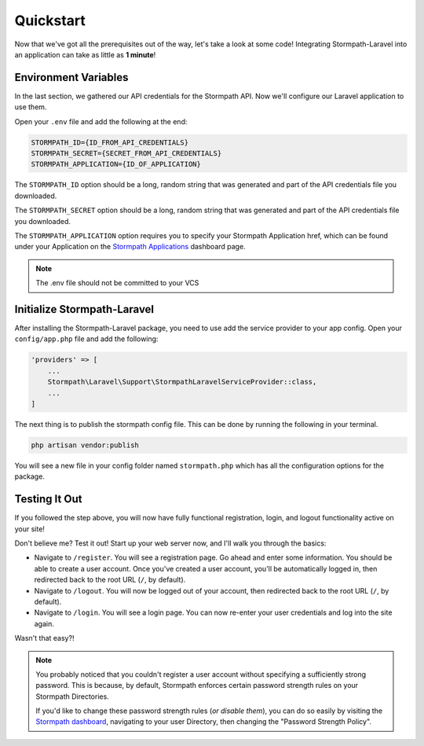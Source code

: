 .. _quickstart:

Quickstart
==========

Now that we've got all the prerequisites out of the way, let's take a look at
some code!  Integrating Stormpath-Laravel into an application can take as little
as **1 minute**!

Environment Variables
---------------------
In the last section, we gathered our API credentials for the Stormpath API.
Now we'll configure our Laravel application to use them.

Open your ``.env`` file and add the following at the end:

.. code-block:: bash

  STORMPATH_ID={ID_FROM_API_CREDENTIALS}
  STORMPATH_SECRET={SECRET_FROM_API_CREDENTIALS}
  STORMPATH_APPLICATION={ID_OF_APPLICATION}

The ``STORMPATH_ID`` option should be a long, random string that was generated
and part of the API credentials file you downloaded.

The ``STORMPATH_SECRET`` option should be a long, random string that was generated
and part of the API credentials file you downloaded.

The ``STORMPATH_APPLICATION`` option requires you to specify your Stormpath Application
href, which can be found under your Application on the `Stormpath Applications`_
dashboard page.

.. note::

  The .env file should not be committed to your VCS



Initialize Stormpath-Laravel
----------------------------

After installing the Stormpath-Laravel package, you need to use add the service provider
to your app config. Open your ``config/app.php`` file and add the following:

.. code-block:: php

  'providers' => [
      ...
      Stormpath\Laravel\Support\StormpathLaravelServiceProvider::class,
      ...
  ]

The next thing is to publish the stormpath config file.  This can be done by running the following
in your terminal.

.. code-block:: bash

  php artisan vendor:publish


You will see a new file in your config folder named ``stormpath.php`` which has all the configuration options
for the package.

Testing It Out
--------------

If you followed the step above, you will now have fully functional
registration, login, and logout functionality active on your site!

Don't believe me?  Test it out!  Start up your web server now, and I'll
walk you through the basics:

- Navigate to ``/register``.  You will see a registration page.  Go ahead and
  enter some information.  You should be able to create a user account.  Once
  you've created a user account, you'll be automatically logged in, then
  redirected back to the root URL (``/``, by default).
- Navigate to ``/logout``.  You will now be logged out of your account, then
  redirected back to the root URL (``/``, by default).
- Navigate to ``/login``.  You will see a login page.  You can now re-enter
  your user credentials and log into the site again.

Wasn't that easy?!

.. note::

  You probably noticed that you couldn't register a user account without
  specifying a sufficiently strong password.  This is because, by default,
  Stormpath enforces certain password strength rules on your Stormpath
  Directories.

  If you'd like to change these password strength rules (*or disable them*),
  you can do so easily by visiting the `Stormpath dashboard`_, navigating to
  your user Directory, then changing the "Password Strength Policy".


.. _Stormpath applications: https://api.stormpath.com/v#!applications
.. _Stormpath dashboard: https://api.stormpath.com/ui/dashboard